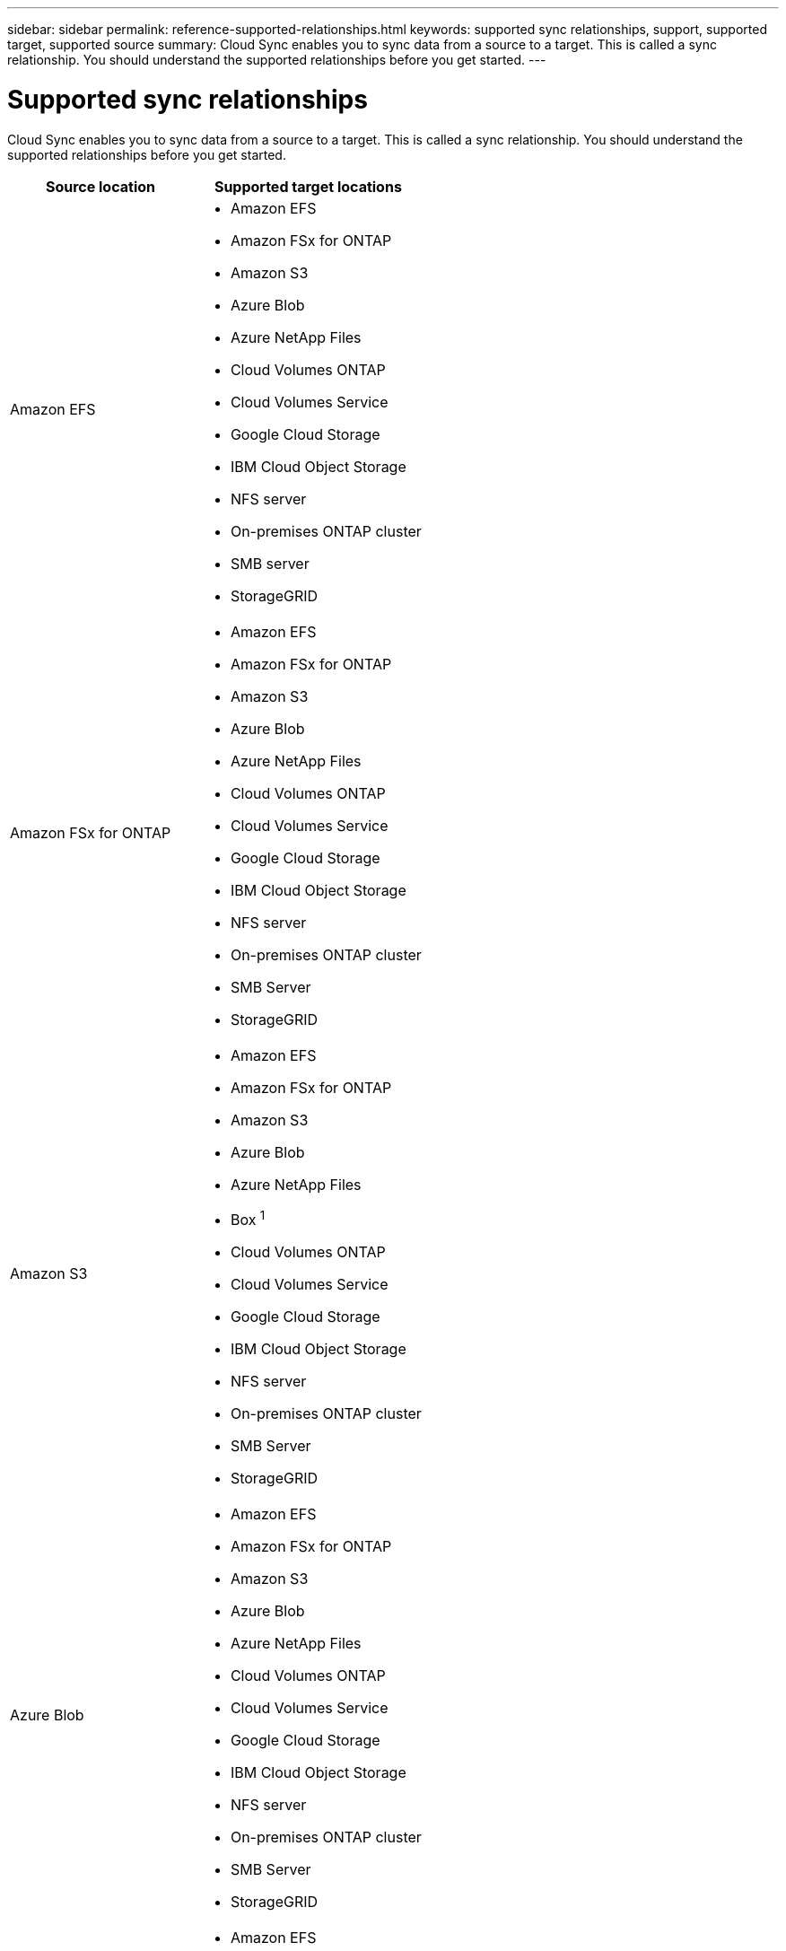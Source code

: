 ---
sidebar: sidebar
permalink: reference-supported-relationships.html
keywords: supported sync relationships, support, supported target, supported source
summary: Cloud Sync enables you to sync data from a source to a target. This is called a sync relationship. You should understand the supported relationships before you get started.
---

= Supported sync relationships
:hardbreaks:
:nofooter:
:icons: font
:linkattrs:
:imagesdir: ./media/

[.lead]
Cloud Sync enables you to sync data from a source to a target. This is called a sync relationship. You should understand the supported relationships before you get started.

[cols=2*,options="header",cols="20,25"]
|===
| Source location
| Supported target locations

| Amazon EFS a|

* Amazon EFS
* Amazon FSx for ONTAP
* Amazon S3
* Azure Blob
* Azure NetApp Files
* Cloud Volumes ONTAP
* Cloud Volumes Service
* Google Cloud Storage
* IBM Cloud Object Storage
* NFS server
* On-premises ONTAP cluster
* SMB server
* StorageGRID

| Amazon FSx for ONTAP a|

* Amazon EFS
* Amazon FSx for ONTAP
* Amazon S3
* Azure Blob
* Azure NetApp Files
* Cloud Volumes ONTAP
* Cloud Volumes Service
* Google Cloud Storage
* IBM Cloud Object Storage
* NFS server
* On-premises ONTAP cluster
* SMB Server
* StorageGRID

| Amazon S3 a|

* Amazon EFS
* Amazon FSx for ONTAP
* Amazon S3
* Azure Blob
* Azure NetApp Files
* Box ^1^
* Cloud Volumes ONTAP
* Cloud Volumes Service
* Google Cloud Storage
* IBM Cloud Object Storage
* NFS server
* On-premises ONTAP cluster
* SMB Server
* StorageGRID

| Azure Blob a|

* Amazon EFS
* Amazon FSx for ONTAP
* Amazon S3
* Azure Blob
* Azure NetApp Files
* Cloud Volumes ONTAP
* Cloud Volumes Service
* Google Cloud Storage
* IBM Cloud Object Storage
* NFS server
* On-premises ONTAP cluster
* SMB Server
* StorageGRID

| Azure NetApp Files a|

* Amazon EFS
* Amazon FSx for ONTAP
* Amazon S3
* Azure Blob
* Azure NetApp Files
* Cloud Volumes ONTAP
* Cloud Volumes Service
* Google Cloud Storage
* IBM Cloud Object Storage
* NFS server
* On-premises ONTAP cluster
* SMB server
* StorageGRID

| Box ^1^ a|

* Amazon FSx for ONTAP
* Amazon S3
* Azure NetApp Files
* Cloud Volumes ONTAP
* IBM Cloud Object Storage
* NFS server
* SMB Server
* StorageGRID

| Cloud Volumes ONTAP a|

* Amazon EFS
* Amazon FSx for ONTAP
* Amazon S3
* Azure Blob
* Azure NetApp Files
* Cloud Volumes ONTAP
* Cloud Volumes Service
* Google Cloud Storage
* IBM Cloud Object Storage
* NFS server
* On-premises ONTAP cluster
* SMB Server
* StorageGRID

| Cloud Volumes Service a|

* Amazon EFS
* Amazon FSx for ONTAP
* Amazon S3
* Azure Blob
* Azure NetApp Files
* Cloud Volumes ONTAP
* Cloud Volumes Service
* Google Cloud Storage
* IBM Cloud Object Storage
* NFS server
* On-premises ONTAP cluster
* SMB Server
* StorageGRID

| Google Cloud Storage a|

* Amazon EFS
* Amazon FSx for ONTAP
* Amazon S3
* Azure Blob
* Azure NetApp Files
* Cloud Volumes ONTAP
* Cloud Volumes Service
* Google Cloud Storage
* IBM Cloud Object Storage
* NFS server
* On-premises ONTAP cluster
* ONTAP S3 Storage
* SMB Server
* StorageGRID

| IBM Cloud Object Storage a|

* Amazon EFS
* Amazon FSx for ONTAP
* Amazon S3
* Azure Blob
* Azure NetApp Files
* Box ^1^
* Cloud Volumes ONTAP
* Cloud Volumes Service
* Google Cloud Storage
* IBM Cloud Object Storage
* NFS server
* On-premises ONTAP cluster
* SMB Server
* StorageGRID

| NFS server a|

* Amazon EFS
* Amazon FSx for ONTAP
* Amazon S3
* Azure Blob
* Azure NetApp Files
* Cloud Volumes ONTAP
* Cloud Volumes Service
* Google Cloud Storage
* IBM Cloud Object Storage
* NFS server
* On-premises ONTAP cluster
* SMB Server
* StorageGRID

| On-prem ONTAP cluster a|

* Amazon EFS
* Amazon FSx for ONTAP
* Amazon S3
* Azure Blob
* Azure NetApp Files
* Cloud Volumes ONTAP
* Cloud Volumes Service
* Google Cloud Storage
* IBM Cloud Object Storage
* NFS server
* On-premises ONTAP cluster
* SMB Server
* StorageGRID

| ONTAP S3 Storage a|

* Google Cloud Storage
* SMB server
* StorageGRID
* ONTAP S3 Storage

| SFTP ^2^ | S3

| SMB server a|

* Amazon EFS
* Amazon FSx for ONTAP
* Amazon S3
* Azure Blob
* Azure NetApp Files
* Cloud Volumes ONTAP
* Cloud Volumes Service
* Google Cloud Storage
* IBM Cloud Object Storage
* NFS server
* On-premises ONTAP cluster
* ONTAP S3 Storage
* SMB Server
* StorageGRID

| StorageGRID a|

* Amazon EFS
* Amazon FSx for ONTAP
* Amazon S3
* Azure Blob
* Azure NetApp Files
* Box ^1^
* Cloud Volumes ONTAP
* Cloud Volumes Service
* Google Cloud Storage
* IBM Cloud Object Storage
* NFS server
* On-premises ONTAP cluster
* ONTAP S3 Storage
* SMB Server
* StorageGRID

|===

Notes:

. Box support is available as a preview.

. Sync relationships with this source/target are supported by using the Cloud Sync API only.

. You can choose a specific Azure Blob storage tier when a Blob container is the target:
+
* Hot storage
* Cool storage

. [[storage-classes]]You can choose a specific S3 storage class when Amazon S3 is the target:
+
* Standard (this is the default class)
* Intelligent-Tiering
* Standard-Infrequent Access
* One Zone-Infrequent Access
*	Glacier
*	Glacier Deep Archive

. You can choose a specific storage class when a Google Cloud Storage bucket is the target:
+
* Standard
* Nearline
* Coldline
* Archive
